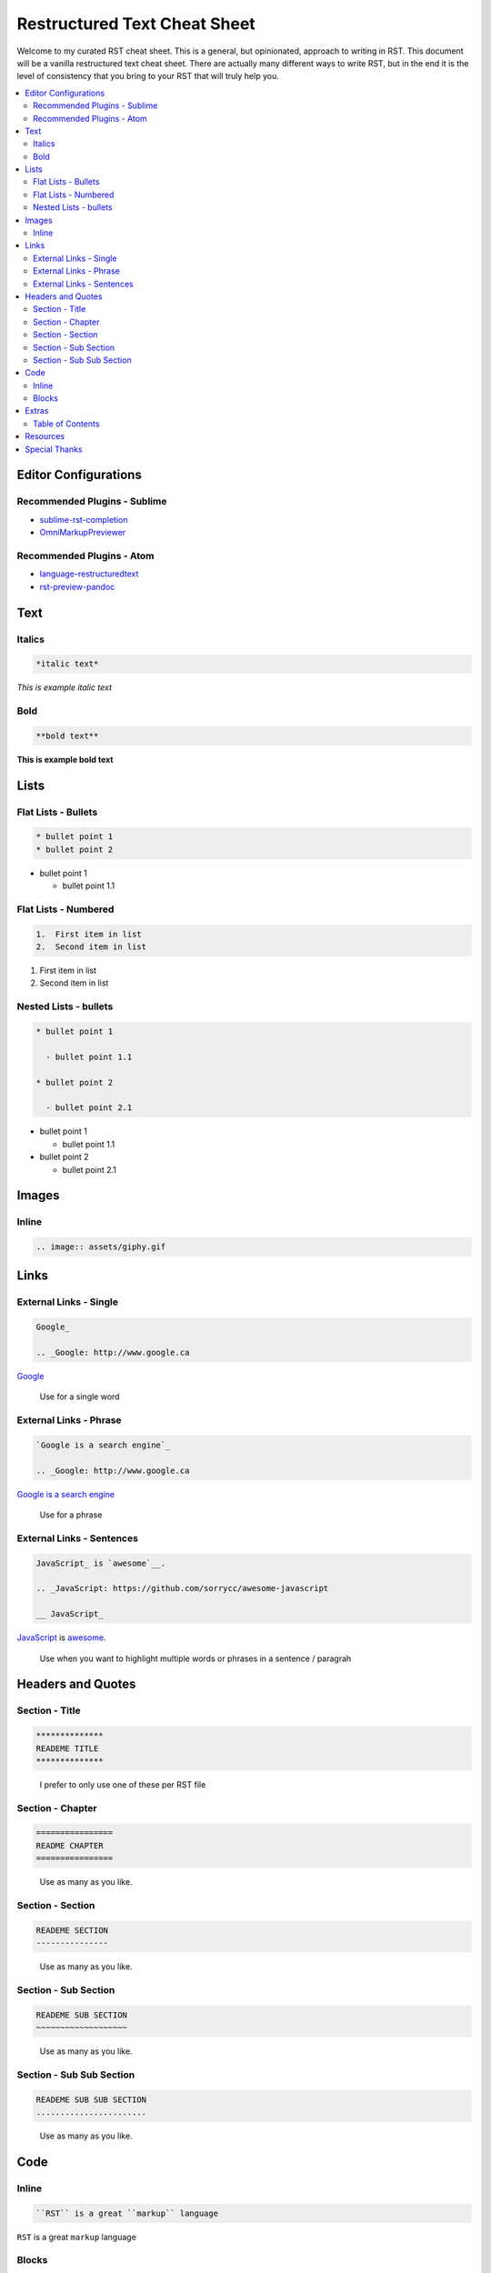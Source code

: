 *****************************
Restructured Text Cheat Sheet
*****************************

Welcome to my curated RST cheat sheet.  This is a general, but opinionated, approach to writing in RST.  This document will be a vanilla restructured text cheat sheet.  There are actually many different ways to write RST, but in the end it is the level of consistency that you bring to your RST that will truly help you.


.. contents::
   :depth: 2
   :local:


============================================================
Editor Configurations
============================================================


Recommended Plugins - Sublime
------------------------------

* sublime-rst-completion_
* OmniMarkupPreviewer_

Recommended Plugins - Atom
--------------------------

* language-restructuredtext_
* rst-preview-pandoc_

============================================================
Text
============================================================

Italics
-------

.. code-block:: bash

    *italic text*

*This is example italic text*

Bold
----

.. code-block:: bash

    **bold text**

**This is example bold text**


============================================================
Lists
============================================================

Flat Lists - Bullets
--------------------

.. code-block:: bash

    * bullet point 1
    * bullet point 2

* bullet point 1

  - bullet point 1.1

Flat Lists - Numbered
---------------------

.. code-block:: bash

    1.  First item in list
    2.  Second item in list

1.  First item in list
2.  Second item in list

Nested Lists - bullets
----------------------

.. code-block:: bash

    * bullet point 1

      - bullet point 1.1

    * bullet point 2

      - bullet point 2.1


* bullet point 1

  - bullet point 1.1

* bullet point 2

  - bullet point 2.1

============================================================
Images
============================================================

Inline
------

.. code-block:: bash

    .. image:: assets/giphy.gif

.. image:: assets/giphy.gif

============================================================
Links
============================================================

External Links - Single
-----------------------

.. code-block:: bash

    Google_

    .. _Google: http://www.google.ca

Google_

.. _Google: http://www.google.ca

.. epigraph::

   Use for a single word


External Links - Phrase
-----------------------

.. code-block:: bash

    `Google is a search engine`_

    .. _Google: http://www.google.ca

`Google is a search engine`_

.. _Google is a search engine: http://www.google.ca

.. epigraph::

   Use for a phrase

External Links - Sentences
--------------------------

.. code-block:: bash

    JavaScript_ is `awesome`__.

    .. _JavaScript: https://github.com/sorrycc/awesome-javascript

    __ JavaScript_


JavaScript_ is `awesome`__.

.. _JavaScript: https://github.com/sorrycc/awesome-javascript

__ JavaScript_

.. epigraph::

   Use when you want to highlight multiple words or phrases in a sentence / paragrah


============================================================
Headers and Quotes
============================================================

Section - Title
---------------

.. code-block:: bash

    **************
    READEME TITLE
    **************

.. epigraph::

   I prefer to only use one of these per RST file


Section - Chapter
-----------------

.. code-block:: bash

    ================
    README CHAPTER
    ================

.. epigraph::

   Use as many as you like.


Section - Section
-----------------

.. code-block:: bash

    READEME SECTION
    ---------------

.. epigraph::

   Use as many as you like.


Section - Sub Section
---------------------

.. code-block:: bash

    READEME SUB SECTION
    ~~~~~~~~~~~~~~~~~~~

.. epigraph::

   Use as many as you like.


Section - Sub Sub Section
-------------------------

.. code-block:: bash

    READEME SUB SUB SECTION
    .......................

.. epigraph::

   Use as many as you like.

============================================================
Code
============================================================

Inline
------

.. code-block:: bash

    ``RST`` is a great ``markup`` language

``RST`` is a great ``markup`` language


Blocks
------

.. code-block:: bash

    .. code-block:: javascript

        // this will inherit JS syntax highlighting

.. code-block:: javascript

    const MARKUP = true;

.. epigraph::

   By replacing ``javascript`` for the language of your choice, the syntax highlighting will change accordingly


============================================================
Extras
============================================================

Table of Contents
-----------------

.. code-block:: bash

    .. contents::
       :depth: 2
       :local:

.. epigraph::

   Add this to the top of your RST file.  Note that we use the ``local`` directive.  This tells the table of contents to only include headers below the physical placement of the above code.  See this documents source code as an example


============================================================
Resources
============================================================

.. _sublime-rst-completion: https://github.com/mgaitan/sublime-rst-completion
.. _OmniMarkupPreviewer: https://packagecontrol.io/packages/OmniMarkupPreviewer
.. _language-restructuredtext: https://atom.io/packages/language-restructuredtext
.. _rst-preview-pandoc: https://atom.io/packages/rst-preview-pandoc
.. _Google: http://www.google.ca

============================================================
Special Thanks
============================================================

The structure for this document is borrowed from https://guides.github.com/features/mastering-markdown/


